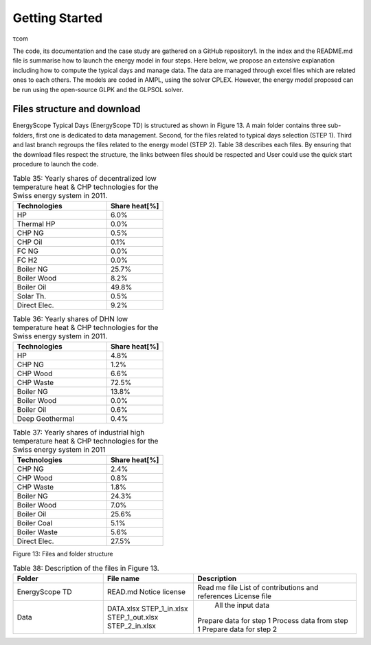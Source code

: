 .. _workflow:

Getting Started
===============

τcom

The code, its documentation and the case study are gathered on a GitHub repository1. In the index and the README.md file is summarise how to launch the energy model in four steps. Here below, we propose an extensive explanation including how to compute the typical days and manage data. The data are managed through excel files which are related ones to each others. The models are coded in AMPL, using the solver CPLEX. However, the energy model proposed can be run using the open-source GLPK and the GLPSOL solver.


Files structure and download
----------------------------

EnergyScope Typical Days (EnergyScope TD) is structured as shown in Figure 13. A main folder contains three sub-folders, first one is dedicated to data management. Second, for the files related to typical days selection (STEP 1). Third and last branch regroups the files related to the energy model (STEP 2). Table 38 describes each files.
By ensuring that the download files respect the structure, the links between files should be respected and User could use the quick start procedure to launch the code.


.. list-table:: Table 35: Yearly shares of decentralized low temperature heat & CHP technologies for the Swiss energy system in 2011.
   :widths: 25 15
   :header-rows: 1

   * - Technologies
     - Share heat[%]
   * - HP
     - 6.0%
   * - Thermal HP
     - 0.0%
   * - CHP NG
     - 0.5%
   * - CHP Oil
     - 0.1%
   * - FC NG
     - 0.0%
   * - FC H2
     - 0.0%
   * - Boiler NG
     - 25.7%
   * - Boiler Wood
     - 8.2%
   * - Boiler Oil
     - 49.8%
   * - Solar Th.
     - 0.5%
   * - Direct Elec.
     - 9.2%
   



.. list-table:: Table 36: Yearly shares of DHN low temperature heat & CHP technologies for the Swiss energy system in 2011.
   :widths: 25 15
   :header-rows: 1

   * - Technologies
     - Share heat[%]
   * - HP
     - 4.8%
   * - CHP NG
     - 1.2%
   * - CHP Wood
     - 6.6%
   * - CHP Waste
     - 72.5%
   * - Boiler NG
     - 13.8%
   * - Boiler Wood
     - 0.0%
   * - Boiler Oil
     - 0.6%
   * - Deep Geothermal
     - 0.4%
   



.. list-table:: Table 37: Yearly shares of industrial high temperature heat & CHP technologies for the Swiss energy system in 2011
   :widths: 25 15
   :header-rows: 1

   * - Technologies
     - Share heat[%]
   * - CHP NG
     - 2.4%
   * - CHP Wood
     - 0.8%
   * - CHP Waste
     - 1.8%
   * - Boiler NG
     - 24.3%
   * - Boiler Wood
     - 7.0%
   * - Boiler Oil
     - 25.6%
   * - Boiler Coal
     - 5.1%
   * - Boiler Waste
     - 5.6%
   * - Direct Elec.
     - 27.5%
   

.. image:: images/structure.PNG
Figure 13: Files and folder structure

.. list-table:: Table 38: Description of the files in Figure 13.
   :widths: 25 25 45
   :header-rows: 1

   * - Folder
     - File name
     - Description
   * - EnergyScope TD
     -   
     	READ.md
      	Notice license
     -   
     	Read me file
      	List of contributions and references
      	License file
   * - Data
     -  DATA.xlsx
      	STEP_1_in.xlsx
      	STEP_1_out.xlsx
      	STEP_2_in.xlsx
     -   
		All the input data
      	Prepare data for step 1
      	Process data from step 1
      	Prepare data for step 2

.. _README.md: